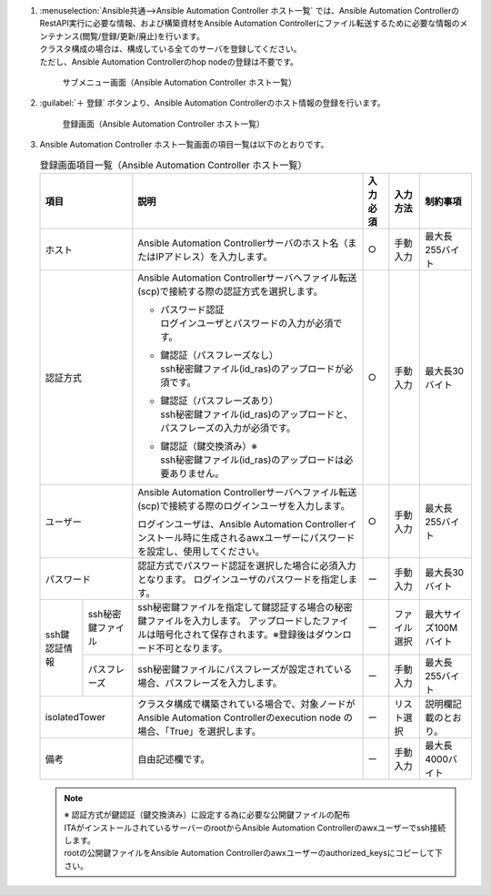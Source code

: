 
#. | :menuselection:`Ansible共通-->Ansible Automation Controller ホスト一覧` では、Ansible Automation ControllerのRestAPI実行に必要な情報、および構築資材をAnsible Automation Controllerにファイル転送するために必要な情報のメンテナンス(閲覧/登録/更新/廃止)を行います。
   | クラスタ構成の場合は、構成している全てのサーバを登録してください。
   | ただし、Ansible Automation Controllerのhop nodeの登録は不要です。

   .. figure:: ../../images/ja/ansible_common/ansible_automation_controller/ansible_automation_controller_host_list.png
      :width: 800px
      :alt: サブメニュー画面（Ansible Automation Controller ホスト一覧）
   
      サブメニュー画面（Ansible Automation Controller ホスト一覧）

#. | :guilabel:`＋ 登録` ボタンより、Ansible Automation Controllerのホスト情報の登録を行います。

   .. figure:: ../../images/ja/ansible_common/ansible_automation_controller/ansible_automation_controller_host_list.gif
      :width: 800px
      :alt: 登録画面（Ansible Automation Controller ホスト一覧）

      登録画面（Ansible Automation Controller ホスト一覧）

#. | Ansible Automation Controller ホスト一覧画面の項目一覧は以下のとおりです。

   .. table:: 登録画面項目一覧（Ansible Automation Controller ホスト一覧）
      :align: left

      +-------------+---------------------------------------+-------+-------+-------------+
      | 項目　      | 説明                                  | 入力\ | 入力\ | 制約事項    |
      |             |                                       | 必須  | 方法　|             |
      |             |                                       |       |       |             |
      +=============+=======================================+=======+=======+=============+
      | ホ\         | Ansible Automation \                  | ○     | 手動\ | 最大\       |
      | ス\         | Controllerサーバ\                     |       | 入力  | 長255バイト |
      | ト          | のホスト名（または\                   |       |       |             |
      |             | IPアドレス）を入力します。            |       |       |             |
      |             |                                       |       |       |             |
      +-------------+---------------------------------------+-------+-------+-------------+
      | 認\         | Ansible Automation \                  | ○     | 手動\ | 最大\       |
      | 証\         | Controllerサーバへ\                   |       | 入力  | 長30バイト  |
      | 方\         | ファイル転送(scp)で接続する\          |       |       |             |
      | 式          | 際の認証方式を選択します。            |       |       |             |
      |             |                                       |       |       |             |
      |             | + | パスワード認証                    |       |       |             |
      |             |   | ログインユーザとパ\               |       |       |             |
      |             |     スワードの入力が必須です。        |       |       |             |
      |             |                                       |       |       |             |
      |             | + | 鍵認証（パスフレーズなし）        |       |       |             |
      |             |   | ssh秘密鍵ファイル(id_ras\         |       |       |             |
      |             |     )のアップロードが必須です。       |       |       |             |
      |             |                                       |       |       |             |
      |             | + | 鍵認証（パスフレーズあり）        |       |       |             |
      |             |   | ssh秘密鍵ファイル(id\             |       |       |             |
      |             |     _ras)のアップロードと、パス\      |       |       |             |
      |             |     フレーズの入力が必須です。        |       |       |             |
      |             |                                       |       |       |             |
      |             | + | 鍵認証（鍵交換済み）※             |       |       |             |
      |             |   | ssh秘\                            |       |       |             |
      |             |     密鍵ファイル(id_ras)のアッ\       |       |       |             |
      |             |     プロードは必要ありません。        |       |       |             |
      |             |                                       |       |       |             |
      +-------------+---------------------------------------+-------+-------+-------------+
      | ユーザー    | Ansible Automation \                  | ○     | 手動\ | 最大\       |
      |             | Controllerサーバへファイ\             |       | 入力  | 長255バイト |
      |             | ル転送(scp)で接続する際の\            |       |       |             |
      |             | ログインユーザを入力します。          |       |       |             |
      |             |                                       |       |       |             |
      |             | ログインユーザは、Ansible \           |       |       |             |
      |             | Automation \                          |       |       |             |
      |             | Controllerインストール時に\           |       |       |             |
      |             | 生成されるawxユーザーに\              |       |       |             |
      |             | パスワードを設定し、使\               |       |       |             |
      |             | 用してください。                      |       |       |             |
      +-------------+---------------------------------------+-------+-------+-------------+
      | パ\         | 認証方式\                             | ー    | 手動\ | 最大\       |
      | ス\         | でパスワード認証を選択した\           |       | 入力  | 長30バイト  |
      | ワ\         | 場合に必須入力となります。            |       |       |             |
      | ー\         | ログインユーザ\                       |       |       |             |
      | ド          | のパスワードを指定します。            |       |       |             |
      +-----+-------+---------------------------------------+-------+-------+-------------+
      | ssh\| ssh\  | ssh秘密鍵ファイルを\                  | ー    | ファ\ | 最大サイ\   |
      | 鍵\ | 秘密\ | 指定して鍵認証する場合の秘\           |       | イル\ | ズ100Mバイト|
      | 認\ | 鍵\   | 密鍵ファイルを入力します。            |       | 選択  |             |
      | 証\ | ファ\ | アップロードしたファイル\             |       |       |             |
      | 情\ | イル  | は暗号化されて保存されま\             |       |       |             |
      | 報  |       | す。※登録後は\                        |       |       |             |
      |     |       | ダウンロード不可となります。          |       |       |             |
      |     +-------+---------------------------------------+-------+-------+-------------+
      |     | パス\ | ssh秘密鍵ファイルにパスフレ\          | ー    | 手動\ | 最大\       |
      |     | フレ\ | ーズが設定されている場合、\           |       | 入力  | 長255バイト |
      |     | ーズ  | パスフレーズを入力します。            |       |       |             |
      +-----+-------+---------------------------------------+-------+-------+-------------+
      | iso\        | ク\                                   | ー    | リス\ | 説明欄記載\ |
      | lat\        | ラスタ構成で構築されている\           |       | ト選\ | のとおり。  |
      | ed\         | 場合で、対象ノードが\                 |       | 択    |             |
      | To\         | Ansible Automation \                  |       |       |             |
      | wer\        | Controllerのexecution \               |       |       |             |
      |             | node \                                |       |       |             |
      |             | の場合、「True」を選択します。        |       |       |             |
      +-------------+---------------------------------------+-------+-------+-------------+
      | 備\         | 自由記述欄です。                      | ー    | 手動\ | 最大長\     |
      | 考          |                                       |       | 入力  | 4000バイト  |
      +-------------+---------------------------------------+-------+-------+-------------+

   .. note:: | ※ 認証方式が鍵認証（鍵交換済み）に設定する為に必要な公開鍵ファイルの配布
      | ITAがインストールされているサーバーのrootからAnsible Automation Controllerのawxユーザーでssh接続します。
      | rootの公開鍵ファイルをAnsible Automation Controllerのawxユーザーのauthorized_keysにコピーして下さい。